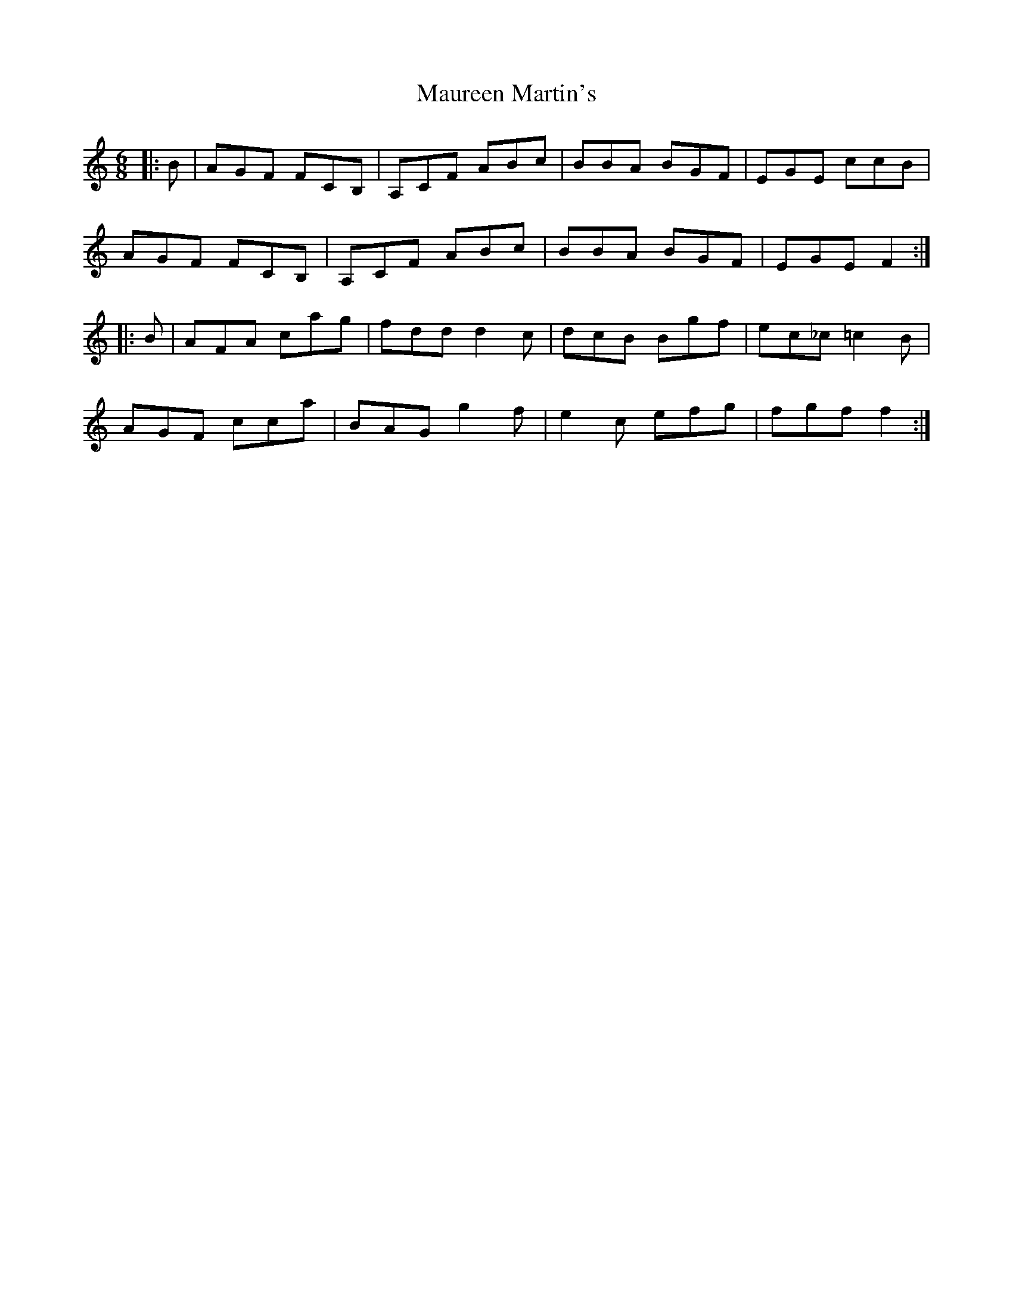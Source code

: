 X: 25929
T: Maureen Martin's
R: jig
M: 6/8
K: Cmajor
|:B|AGF FCB,|A,CF ABc|BBA BGF|EGE ccB|
AGF FCB,|A,CF ABc|BBA BGF|EGE F2:|
|:B|AFA cag|fdd d2c|dcB Bgf|ec_c =c2 B|
AGF cca|BAGg2f|e2c efg|fgf f2:|

